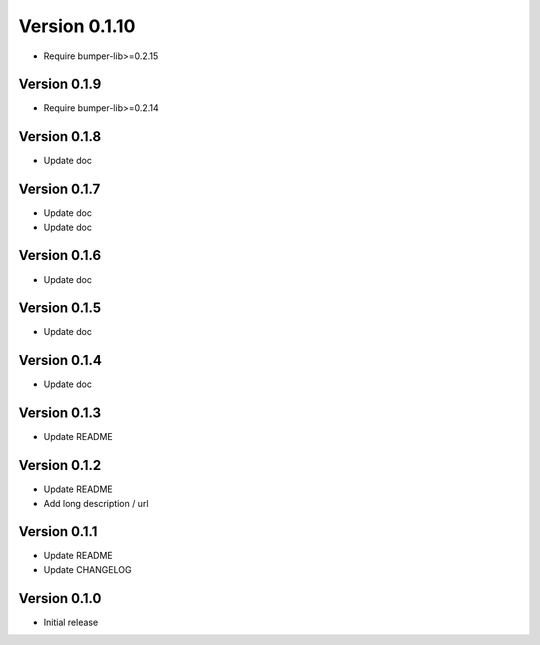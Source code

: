 Version 0.1.10
================================================================================

* Require bumper-lib>=0.2.15

Version 0.1.9
--------------------------------------------------------------------------------

* Require bumper-lib>=0.2.14

Version 0.1.8
--------------------------------------------------------------------------------

* Update doc

Version 0.1.7
--------------------------------------------------------------------------------

* Update doc
* Update doc

Version 0.1.6
--------------------------------------------------------------------------------

* Update doc

Version 0.1.5
--------------------------------------------------------------------------------

* Update doc

Version 0.1.4
--------------------------------------------------------------------------------

* Update doc

Version 0.1.3
--------------------------------------------------------------------------------

* Update README


Version 0.1.2
--------------------------------------------------------------------------------

* Update README

* Add long description / url


Version 0.1.1
--------------------------------------------------------------------------------

* Update README

* Update CHANGELOG


Version 0.1.0
--------------------------------------------------------------------------------

* Initial release
